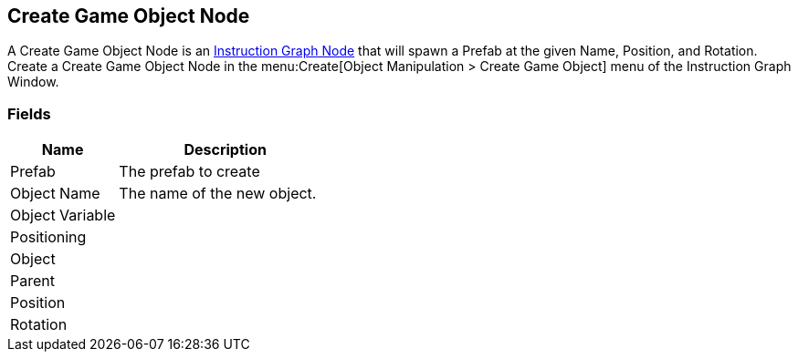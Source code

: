 [#manual/create-game-object-node]

## Create Game Object Node

A Create Game Object Node is an <<instruction-graph-node,Instruction Graph Node>> that will spawn a Prefab at the given Name, Position, and Rotation. Create a Create Game Object Node in the menu:Create[Object Manipulation > Create Game Object] menu of the Instruction Graph Window.

### Fields

[cols="1,2"]
|===
| Name	| Description

| Prefab	| The prefab to create
| Object Name	| The name of the new object.
| Object Variable	| 
| Positioning	| 
| Object	| 
| Parent	| 
| Position	| 
| Rotation	| 
|===

ifdef::backend-multipage_html5[]
<<reference/create-game-object-node.html,Reference>>
endif::[]